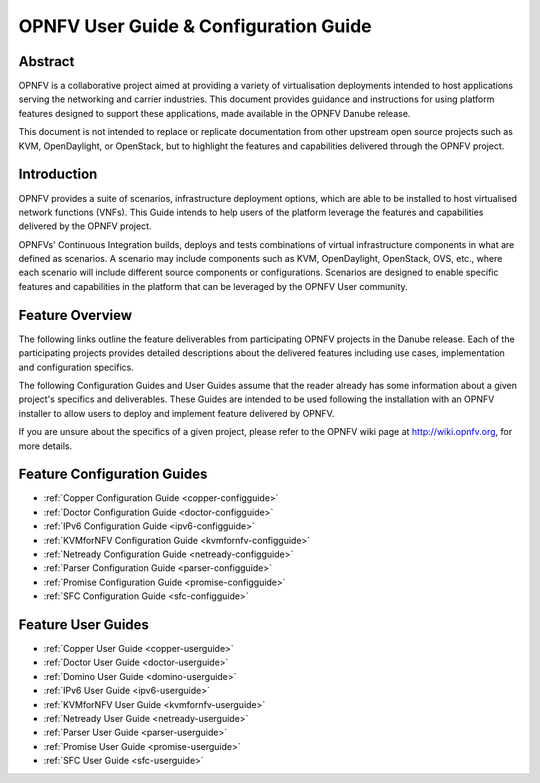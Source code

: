.. _opnfv-user-config:

.. This work is licensed under a Creative Commons Attribution 4.0 International License.
.. SPDX-License-Identifier: CC-BY-4.0
.. (c) Sofia Wallin (sofia.wallin@ericssion.com)

======================================
OPNFV User Guide & Configuration Guide
======================================

Abstract
========

OPNFV is a collaborative project aimed at providing a variety of virtualisation
deployments intended to host applications serving the networking and carrier
industries. This document provides guidance and instructions for using platform
features designed to support these applications, made available in the OPNFV
Danube release.

This document is not intended to replace or replicate documentation from other
upstream open source projects such as KVM, OpenDaylight, or OpenStack, but to highlight the
features and capabilities delivered through the OPNFV project.


Introduction
============

OPNFV provides a suite of scenarios, infrastructure deployment options, which
are able to be installed to host virtualised network functions (VNFs).
This Guide intends to help users of the platform leverage the features and
capabilities delivered by the OPNFV project.

OPNFVs' Continuous Integration builds, deploys and tests combinations of virtual
infrastructure components in what are defined as scenarios. A scenario may
include components such as KVM, OpenDaylight, OpenStack, OVS, etc., where each
scenario will include different source components or configurations. Scenarios
are designed to enable specific features and capabilities in the platform that
can be leveraged by the OPNFV User community.


Feature Overview
================

The following links outline the feature deliverables from participating OPNFV
projects in the Danube release. Each of the participating projects provides
detailed descriptions about the delivered features including use cases,
implementation and configuration specifics.

The following Configuration Guides and User Guides assume that the reader already has some
information about a given project's specifics and deliverables. These Guides
are intended to be used following the installation with an OPNFV installer
to allow users to deploy and implement feature delivered by OPNFV.

If you are unsure about the specifics of a given project, please refer to the
OPNFV wiki page at http://wiki.opnfv.org, for more details.


Feature Configuration Guides
============================

- :ref:`Copper Configuration Guide <copper-configguide>`
- :ref:`Doctor Configuration Guide <doctor-configguide>`
- :ref:`IPv6 Configuration Guide <ipv6-configguide>`
- :ref:`KVMforNFV Configuration Guide <kvmfornfv-configguide>`
- :ref:`Netready Configuration Guide <netready-configguide>`
- :ref:`Parser Configuration Guide <parser-configguide>`
- :ref:`Promise Configuration Guide <promise-configguide>`
- :ref:`SFC Configuration Guide <sfc-configguide>`


Feature User Guides
===================

- :ref:`Copper User Guide <copper-userguide>`
- :ref:`Doctor User Guide <doctor-userguide>`
- :ref:`Domino User Guide <domino-userguide>`
- :ref:`IPv6 User Guide <ipv6-userguide>`
- :ref:`KVMforNFV User Guide <kvmfornfv-userguide>`
- :ref:`Netready User Guide <netready-userguide>`
- :ref:`Parser User Guide <parser-userguide>`
- :ref:`Promise User Guide <promise-userguide>`
- :ref:`SFC User Guide <sfc-userguide>`


